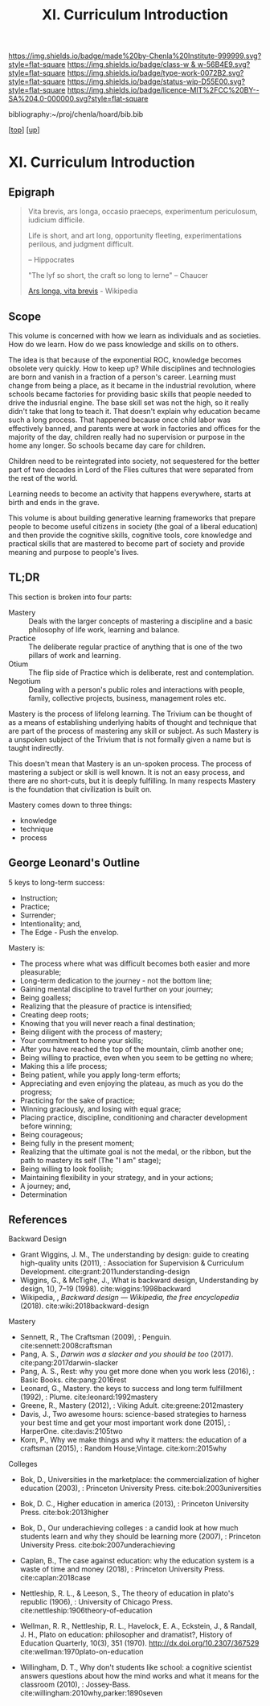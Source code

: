 #   -*- mode: org; fill-column: 60 -*-

#+TITLE: XI. Curriculum Introduction
#+STARTUP: showall
#+TOC: headlines 4
#+PROPERTY: filename

[[https://img.shields.io/badge/made%20by-Chenla%20Institute-999999.svg?style=flat-square]] 
[[https://img.shields.io/badge/class-w & w-56B4E9.svg?style=flat-square]]
[[https://img.shields.io/badge/type-work-0072B2.svg?style=flat-square]]
[[https://img.shields.io/badge/status-wip-D55E00.svg?style=flat-square]]
[[https://img.shields.io/badge/licence-MIT%2FCC%20BY--SA%204.0-000000.svg?style=flat-square]]

bibliography:~/proj/chenla/hoard/bib.bib

[[[../index.org][top]]] [[[./index.org][up]]]

* XI. Curriculum Introduction
:PROPERTIES:
:CUSTOM_ID:
:Name:     /home/deerpig/proj/chenla/warp/11/intro.org
:Created:  2018-04-24T11:06@Prek Leap (11.642600N-104.919210W)
:ID:       69d19e03-c646-4813-b123-712e3572ab76
:VER:      577814843.463742983
:GEO:      48P-491193-1287029-15
:BXID:     proj:YTR3-6048
:Class:    primer
:Type:     work
:Status:   wip
:Licence:  MIT/CC BY-SA 4.0
:END:


** Epigraph

#+begin_quote
    Vita brevis,
    ars longa,
    occasio praeceps,
    experimentum periculosum,
    iudicium difficile.

    Life is short,
    and art long,
    opportunity fleeting,
    experimentations perilous,
    and judgment difficult. 

--  Hippocrates 


"The lyf so short, the craft so long to lerne" -- Chaucer

    [[https://en.wikipedia.org/wiki/Ars_longa%2C_vita_brevis][Ars longa, vita brevis]] - Wikipedia
#+end_quote

** Scope

This volume is concerned with how we learn as individuals
and as societies.  How do we learn.  How do we pass
knowledge and skills on to others.

The idea is that because of the exponential ROC, knowledge
becomes obsolete very quickly.  How to keep up?  While
disciplines and technologies are born and vanish in a
fraction of a person's career.  Learning must change from
being a place, as it became in the industrial revolution,
where schools became factories for providing basic skills
that people needed to drive the indusrial engine.  The base
skill set was not the high, so it really didn't take that
long to teach it.  That doesn't explain why education became
such a long process.  That happened because once child labor
was effectively banned, and parents were at work in
factories and offices for the majority of the day, children
really had no supervision or purpose in the home any
longer.  So schools became day care for children.

Children need to be reintegrated into society, not
sequestered for the better part of two decades in Lord of
the Flies cultures that were separated from the rest of the
world.

Learning needs to become an activity that happens
everywhere, starts at birth and ends in the grave.

This volume is about building generative learning frameworks
that prepare people to become useful citizens in society
(the goal of a liberal education) and then provide the
cognitive skills, cognitive tools, core knowledge and
practical skills that are mastered to become part of society
and provide meaning and purpose to people's lives.

** TL;DR

This section is broken into four parts:

  - Mastery  :: Deals with the larger concepts of mastering a
                discipline and a basic philosophy of life
                work, learning and balance.
  - Practice :: The deliberate regular practice of anything
                that is one of the two pillars of work and
                learning.
  - Otium    :: The flip side of Practice which is
                deliberate, rest and contemplation.
  - Negotium :: Dealing with a person's public roles and
                interactions with people, family, collective
                projects, business, management roles etc.

Mastery is the process of lifelong learning.  The Trivium
can be thought of as a means of establishing underlying
habits of thought and technique that are part of the process
of mastering any skill or subject.  As such Mastery is a
unspoken subject of the Trivium that is not formally given a
name but is taught indirectly.

This doesn't mean that Mastery is an un-spoken process.  The
process of mastering a subject or skill is well known.  It
is not an easy process, and there are no short-cuts, but it
is deeply fulfilling.  In many respects Mastery is the
foundation that civilization is built on.

Mastery comes down to three things:

   - knowledge
   - technique
   - process

** George Leonard's Outline

5 keys to long-term success:

  - Instruction;
  - Practice;
  - Surrender;
  - Intentionality; and,
  - The Edge - Push the envelop.

Mastery is:

  - The process where what was difficult becomes both easier and
    more pleasurable;
  - Long-term dedication to the journey - not the bottom line;
  - Gaining mental discipline to travel further on your journey;
  - Being goalless;
  - Realizing that the pleasure of practice is intensified;
  - Creating deep roots;
  - Knowing that you will never reach a final destination;
  - Being diligent with the process of mastery;
  - Your commitment to hone your skills;
  - After you have reached the top of the mountain, climb
    another one;
  - Being willing to practice, even when you seem to be getting
    no where;
  - Making this a life process;
  - Being patient, while you apply long-term efforts;
  - Appreciating and even enjoying the plateau, as much as you do
    the progress;
  - Practicing for the sake of practice;
  - Winning graciously, and losing with equal grace;
  - Placing practice, discipline, conditioning and character
    development before winning;
  - Being courageous;
  - Being fully in the present moment;
  - Realizing that the ultimate goal is not the medal, or the
    ribbon, but the path to mastery its self (The "I am" stage);
  - Being willing to look foolish;
  - Maintaining flexibility in your strategy, and in your
    actions;
  - A journey; and,
  - Determination


** References

Backward Design

  - Grant Wiggins, J. M., The understanding by design: guide
    to creating high-quality units (2011), : Association for
    Supervision & Curriculum Development.
    cite:grant:2011understanding-design
  - Wiggins, G., & McTighe, J., What is backward design,
    Understanding by design, 1(), 7–19 (1998).
    cite:wiggins:1998backward
  - Wikipedia, , /Backward design --- Wikipedia, the free
    encyclopedia/ (2018).  cite:wiki:2018backward-design

Mastery

  - Sennett, R., The Craftsman (2009), : Penguin.
    cite:sennett:2008craftsman 
  - Pang, A. S., /Darwin was a slacker and you should be
    too/ (2017).  cite:pang:2017darwin-slacker
  - Pang, A. S., Rest: why you get more done when you work
    less (2016), : Basic Books.  cite:pang:2016rest
  - Leonard, G., Mastery. the keys to success and long term
    fulfillment (1992), : Plume.  cite:leonard:1992mastery
  - Greene, R., Mastery (2012), : Viking Adult.
    cite:greene:2012mastery 
  - Davis, J., Two awesome hours: science-based strategies
    to harness your best time and get your most important
    work done (2015), : HarperOne.
    cite:davis:2105two
  - Korn, P., Why we make things and why it matters: the
    education of a craftsman (2015), : Random House;Vintage.
    cite:korn:2015why

Colleges

  - Bok, D., Universities in the marketplace: the
    commercialization of higher education (2003), :
    Princeton University Press.
    cite:bok:2003universities
  - Bok, D. C., Higher education in america (2013), :
    Princeton University Press.
    cite:bok:2013higher
  - Bok, D., Our underachieving colleges : a candid look at
    how much students learn and why they should be learning
    more (2007), : Princeton University Press.
    cite:bok:2007underachieving
  - Caplan, B., The case against education: why the
    education system is a waste of time and money (2018), :
    Princeton University Press.
    cite:caplan:2018case



  - Nettleship, R. L., & Leeson, S., The theory of education
    in plato's republic (1906), : University of Chicago
    Press.
    cite:nettleship:1906theory-of-education
  - Wellman, R. R., Nettleship, R. L., Havelock, E. A.,
    Eckstein, J., & Randall, J. H., Plato on education:
    philosopher and dramatist?, History of Education
    Quarterly, 10(3), 351 (1970).
    http://dx.doi.org/10.2307/367529
    cite:wellman:1970plato-on-education
  - Willingham, D. T., Why don't students like school: a
    cognitive scientist answers questions about how the mind
    works and what it means for the classroom (2010), :
    Jossey-Bass.
    cite:willingham:2010why,parker:1890seven


    
